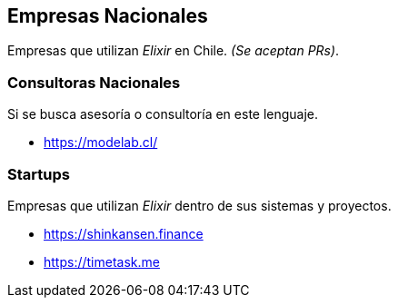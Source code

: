
## Empresas Nacionales

Empresas que utilizan _Elixir_ en Chile. _(Se aceptan PRs)_.

### Consultoras Nacionales

Si se busca asesoría o consultoría en este lenguaje.

- https://modelab.cl/

### Startups

Empresas que utilizan _Elixir_ dentro de sus sistemas
y proyectos.

- https://shinkansen.finance
- https://timetask.me
